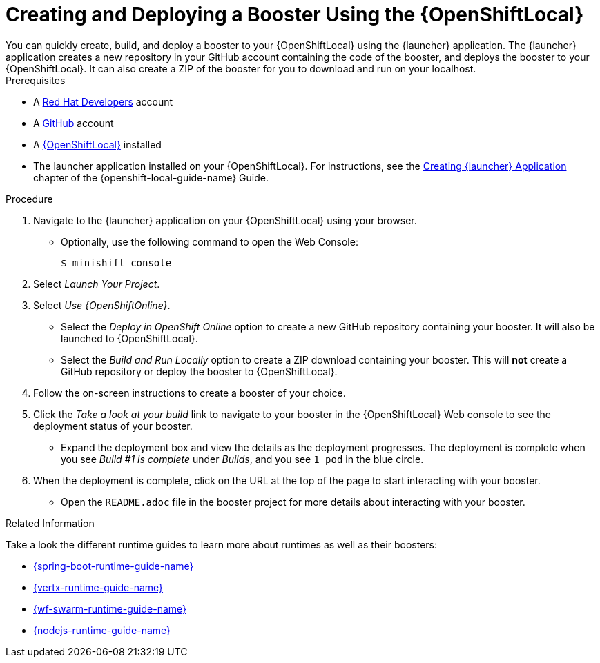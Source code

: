 [[osl-create-booster]]
= Creating and Deploying a Booster Using the {OpenShiftLocal}
You can quickly create, build, and deploy a booster to your {OpenShiftLocal} using the {launcher} application. The {launcher} application creates a new repository in your GitHub account containing the code of the booster, and deploys the booster to your {OpenShiftLocal}. It can also create a ZIP of the booster for you to download and run on your localhost.


.Prerequisites
--
* A link:https://developers.redhat.com[Red Hat Developers] account
* A link:https://github.com[GitHub] account
* A link:{link-launcher-openshift-local-install-guide}[{OpenShiftLocal}] installed
* The launcher application installed on your {OpenShiftLocal}. For instructions, see the link:{link-launcher-openshift-local-install-guide}#create-launcher-app[Creating {launcher} Application] chapter of the {openshift-local-guide-name} Guide.
--

.Procedure
. Navigate to the {launcher} application on your {OpenShiftLocal} using your browser.
** Optionally, use the following command to open the Web Console:
+
[source,bash,options="nowrap",subs="attributes+"]
----
$ minishift console
----

. Select _Launch Your Project_.
. Select _Use {OpenShiftOnline}_.
** Select the _Deploy in OpenShift Online_ option to create a new GitHub repository containing your booster. It will also be launched to {OpenShiftLocal}.
** Select the _Build and Run Locally_ option to create a ZIP download containing your booster. This will *not* create a GitHub repository or deploy the booster to {OpenShiftLocal}.

. Follow the on-screen instructions to create a booster of your choice.
. Click the _Take a look at your build_ link to navigate to your booster in the {OpenShiftLocal} Web console to see the deployment status of your booster.
** Expand the deployment box and view the details as the deployment progresses. The deployment is complete when you see _Build #1 is complete_ under _Builds_, and you see `1 pod` in the blue circle.

. When the deployment is complete, click on the URL at the top of the page to start interacting with your booster.
** Open the `README.adoc` file in the booster project for more details about interacting with your booster.

.Related Information
Take a look the different runtime guides to learn more about runtimes as well as their boosters:

* link:{link-spring-boot-runtime-guide}[{spring-boot-runtime-guide-name}]
* link:{link-vertx-runtime-guide}[{vertx-runtime-guide-name}]
* link:{link-wf-swarm-runtime-guide}[{wf-swarm-runtime-guide-name}]
* link:{link-nodejs-runtime-guide}[{nodejs-runtime-guide-name}]
